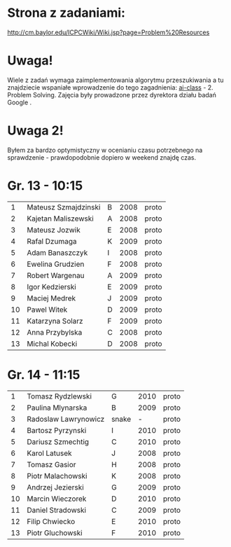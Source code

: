 * Strona z zadaniami:
http://cm.baylor.edu/ICPCWiki/Wiki.jsp?page=Problem%20Resources

* Uwaga!
  Wiele z zadań wymaga zaimplementowania algorytmu przeszukiwania a 
  tu znajdziecie wspaniałe wprowadzenie do tego zagadnienia: [[https://www.ai-class.com/course/video/quizquestion/17][ai-class]] - 2. Problem Solving. 
  Zajęcia były prowadzone przez dyrektora działu badań Google . 

* Uwaga 2!
  Byłem za bardzo optymistyczny w ocenianiu czasu potrzebnego na sprawdzenie - 
  prawdopodobnie dopiero w weekend znajdę czas.

* Gr. 13 - 10:15
  |  1 | Mateusz Szmajdzinski | B | 2008 | proto |
  |  2 | Kajetan Maliszewski  | A | 2008 | proto |
  |  3 | Mateusz Jozwik       | E | 2008 | proto |
  |  4 | Rafal Dzumaga        | K | 2009 | proto |
  |  5 | Adam Banaszczyk      | I | 2008 | proto |
  |  6 | Ewelina Grudzien     | F | 2008 | proto |
  |  7 | Robert Wargenau      | A | 2009 | proto |
  |  8 | Igor Kedzierski      | E | 2009 | proto |
  |  9 | Maciej Medrek        | J | 2009 | proto |
  | 10 | Pawel Witek          | D | 2009 | proto |
  | 11 | Katarzyna Solarz     | F | 2009 | proto |
  | 12 | Anna Przybylska      | C | 2008 | proto |
  | 13 | Michal Kobecki       | D | 2008 | proto |

  
* Gr. 14 - 11:15
  |  1 | Tomasz Rydzlewski    | G     | 2010 | proto |
  |  2 | Paulina Mlynarska    | B     | 2009 | proto |
  |  3 | Radoslaw Lawrynowicz | snake |    - | proto |
  |  4 | Bartosz Pyrzynski    | I     | 2010 | proto |
  |  5 | Dariusz Szmechtig    | C     | 2010 | proto |
  |  6 | Karol Latusek        | J     | 2008 | proto |
  |  7 | Tomasz Gasior        | H     | 2008 | proto |
  |  8 | Piotr Malachowski    | K     | 2008 | proto |
  |  9 | Andrzej Jezierski    | G     | 2009 | proto |
  | 10 | Marcin Wieczorek     | D     | 2010 | proto |
  | 11 | Daniel Stradowski    | C     | 2009 | proto |
  | 12 | Filip Chwiecko       | E     | 2010 | proto |
  | 13 | Piotr Gluchowski     | F     | 2010 | proto |

